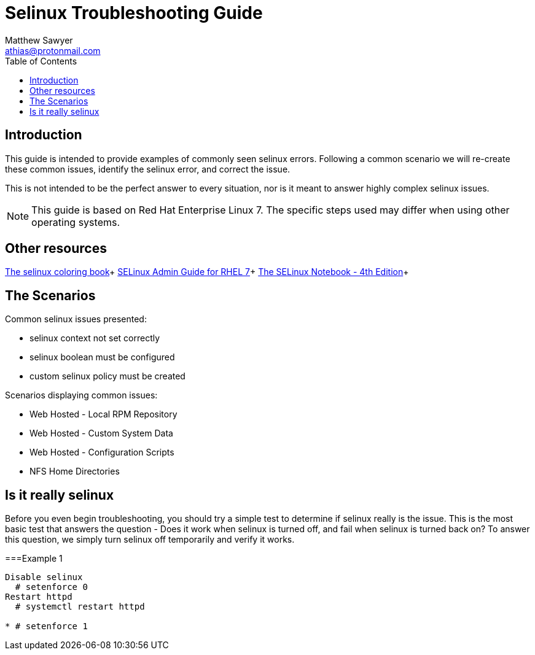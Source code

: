 Selinux Troubleshooting Guide
=============================
:Author: Matthew Sawyer
:Email: athias@protonmail.com
:Date: 14 May 2018
:toc:

== Introduction

This guide is intended to provide examples of commonly seen selinux errors.  Following a common scenario we will re-create these common issues, identify the selinux error, and correct the issue.

This is not intended to be the perfect answer to every situation, nor is it meant to answer highly complex selinux issues.

NOTE: This guide is based on Red Hat Enterprise Linux 7.  The specific steps used may differ when using other operating systems.

== Other resources

https://people.redhat.com/duffy/selinux/selinux-coloring-book_A4-Stapled.pdf[The selinux coloring book]+
https://access.redhat.com/documentation/en-us/red_hat_enterprise_linux/7/pdf/selinux_users_and_administrators_guide/Red_Hat_Enterprise_Linux-7-SELinux_Users_and_Administrators_Guide-en-US.pdf[SELinux Admin Guide for RHEL 7]+
http://freecomputerbooks.com/books/The_SELinux_Notebook-4th_Edition.pdf[The SELinux Notebook - 4th Edition]+


== The Scenarios

.Common selinux issues presented:
* selinux context not set correctly
* selinux boolean must be configured
* custom selinux policy must be created

.Scenarios displaying common issues:
* Web Hosted - Local RPM Repository
* Web Hosted - Custom System Data
* Web Hosted - Configuration Scripts
* NFS Home Directories

== Is it really selinux

Before you even begin troubleshooting, you should try a simple test to determine if selinux really is the issue.  This is the most basic test that answers the question - Does it work when selinux is turned off, and fail when selinux is turned back on?  To answer this question, we simply turn selinux off temporarily and verify it works.

===Example 1


----
Disable selinux
  # setenforce 0
Restart httpd
  # systemctl restart httpd

* # setenforce 1


